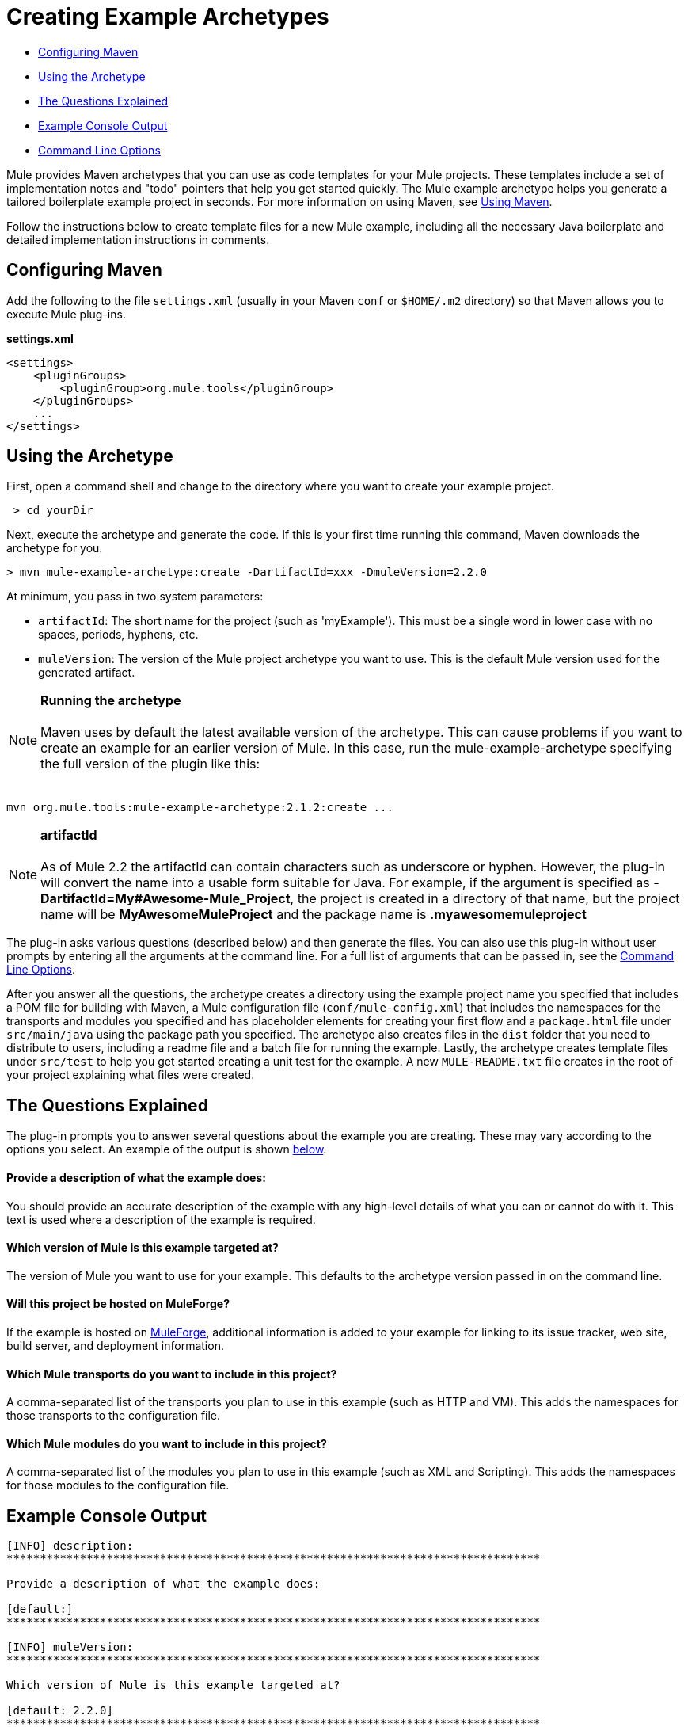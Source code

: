 = Creating Example Archetypes

* link:#CreatingExampleArchetypes-ConfiguringMaven[Configuring Maven]
* link:#CreatingExampleArchetypes-UsingtheArchetype[Using the Archetype]
* link:#CreatingExampleArchetypes-TheQuestionsExplained[The Questions Explained]
* link:#CreatingExampleArchetypes-ExampleConsoleOutput[Example Console Output]
* link:#CreatingExampleArchetypes-CommandLineOptions[Command Line Options]

Mule provides Maven archetypes that you can use as code templates for your Mule projects. These templates include a set of implementation notes and "todo" pointers that help you get started quickly. The Mule example archetype helps you generate a tailored boilerplate example project in seconds. For more information on using Maven, see link:#[Using Maven].

Follow the instructions below to create template files for a new Mule example, including all the necessary Java boilerplate and detailed implementation instructions in comments.

== Configuring Maven

Add the following to the file `settings.xml` (usually in your Maven `conf` or `$HOME/.m2` directory) so that Maven allows you to execute Mule plug-ins.

*settings.xml*

[source]
----
<settings>
    <pluginGroups>
        <pluginGroup>org.mule.tools</pluginGroup>
    </pluginGroups>
    ...
</settings>
----

== Using the Archetype

First, open a command shell and change to the directory where you want to create your example project.

----
 > cd yourDir
----

Next, execute the archetype and generate the code. If this is your first time running this command, Maven downloads the archetype for you.

----
> mvn mule-example-archetype:create -DartifactId=xxx -DmuleVersion=2.2.0
----

At minimum, you pass in two system parameters:

* `artifactId`: The short name for the project (such as 'myExample'). This must be a single word in lower case with no spaces, periods, hyphens, etc.
* `muleVersion`: The version of the Mule project archetype you want to use. This is the default Mule version used for the generated artifact.

[NOTE]

*Running the archetype* +
 +
Maven uses by default the latest available version of the archetype. This can cause problems if you want to create an example for an earlier version of Mule. In this case, run the mule-example-archetype specifying the full version of the plugin like this: +
 +
----
mvn org.mule.tools:mule-example-archetype:2.1.2:create ...
----

[NOTE]
*artifactId* +
 +
As of Mule 2.2 the artifactId can contain characters such as underscore or hyphen. However, the plug-in will convert the name into a usable form suitable for Java. For example, if the argument is specified as **-DartifactId=My#Awesome-Mule_Project**, the project is created in a directory of that name, but the project name will be *MyAwesomeMuleProject* and the package name is *.myawesomemuleproject*



The plug-in asks various questions (described below) and then generate the files. You can also use this plug-in without user prompts by entering all the arguments at the command line. For a full list of arguments that can be passed in, see the link:#CreatingExampleArchetypes-cmdopts[Command Line Options].

After you answer all the questions, the archetype creates a directory using the example project name you specified that includes a POM file for building with Maven, a Mule configuration file (`conf/mule-config.xml`) that includes the namespaces for the transports and modules you specified and has placeholder elements for creating your first flow and a `package.html` file under `src/main/java` using the package path you specified. The archetype also creates files in the `dist` folder that you need to distribute to users, including a readme file and a batch file for running the example. Lastly, the archetype creates template files under `src/test` to help you get started creating a unit test for the example. A new `MULE-README.txt` file creates in the root of your project explaining what files were created.

== The Questions Explained

The plug-in prompts you to answer several questions about the example you are creating. These may vary according to the options you select. An example of the output is shown link:#CreatingExampleArchetypes-example[below].

==== Provide a description of what the example does:

You should provide an accurate description of the example with any high-level details of what you can or cannot do with it. This text is used where a description of the example is required.

==== Which version of Mule is this example targeted at?

The version of Mule you want to use for your example. This defaults to the archetype version passed in on the command line.

==== Will this project be hosted on MuleForge?

If the example is hosted on http://muleforge.org[MuleForge], additional information is added to your example for linking to its issue tracker, web site, build server, and deployment information.

==== Which Mule transports do you want to include in this project?

A comma-separated list of the transports you plan to use in this example (such as HTTP and VM). This adds the namespaces for those transports to the configuration file.

==== Which Mule modules do you want to include in this project?

A comma-separated list of the modules you plan to use in this example (such as XML and Scripting). This adds the namespaces for those modules to the configuration file.

== Example Console Output

[source]
----
[INFO] description:
********************************************************************************

Provide a description of what the example does:

[default:]
********************************************************************************

[INFO] muleVersion:
********************************************************************************

Which version of Mule is this example targeted at?

[default: 2.2.0]
********************************************************************************

[INFO] forgeProject:
********************************************************************************

Will This project be hosted on MuleForge? [y] or [n]

[default: y]
********************************************************************************

[INFO] transports:
********************************************************************************

Which Mule transports do you want to include in this project?
(options: axis,cxf,ejb,file,ftp,http,https,imap,imaps,jbpm,jdbc,
          jetty,jms,multicast,pop3,pop3s,quartz,rmi,servlet,smtp,
          smtps,servlet,ssl,tls,stdio,tcp,udp,vm,xmpp):

[default: cxf,file,http,jdbc,jms,stdio,vm]

********************************************************************************

[INFO] modules:
********************************************************************************

Which Mule modules do you want to include in this project?

(options: bulders,client,jaas,jbossts,management,ognl,pgp,scripting,
          spring-extras,sxc,xml):

[default: client,management,scripting,sxc,xml]

********************************************************************************
----

*Note*: OGNL is deprecated in Mule 3.6 and will be removed in Mule 4.0.

== Command Line Options

By default, this plug-in runs in interactive mode, but it's possible to run it in 'silent' mode by using the following option:

====
-Dinteractive=false
====

The following options can be passed in:

[width="100%",cols="34%,33%,33%",options="header",]
|===
|Name |Example |Default Value
|groupId |-DgroupId=org.mule.examplexxx |org.mule.example.<artifactId>
|forgeProject |-DforgeProject=n |y
|packagePath |-DpackagePath=org/mule/example |none
|transports |-Dtransports=http,vm |cxf,file,http,jdbc,jms,stdio,vm
|muleVersion |-DmuleVersion2.2.0 |none
|packageName |-DpackageName=myPkg |none
|description |-Ddescription="some text" |none
|modules |-Dmodules=xml,scripting |client,management,scripting, sxc,xml
|basedir |-Dbasedir=/projects/mule/tools |<current dir>
|package |-Dpackage=org/mule/example/myPkg |none
|artifactId |-DartifactId=myMuleExample |mule-application-<artifactId>
|version |-Dversion=2.2-SNAPSHOT |<muleVersion>
|===
